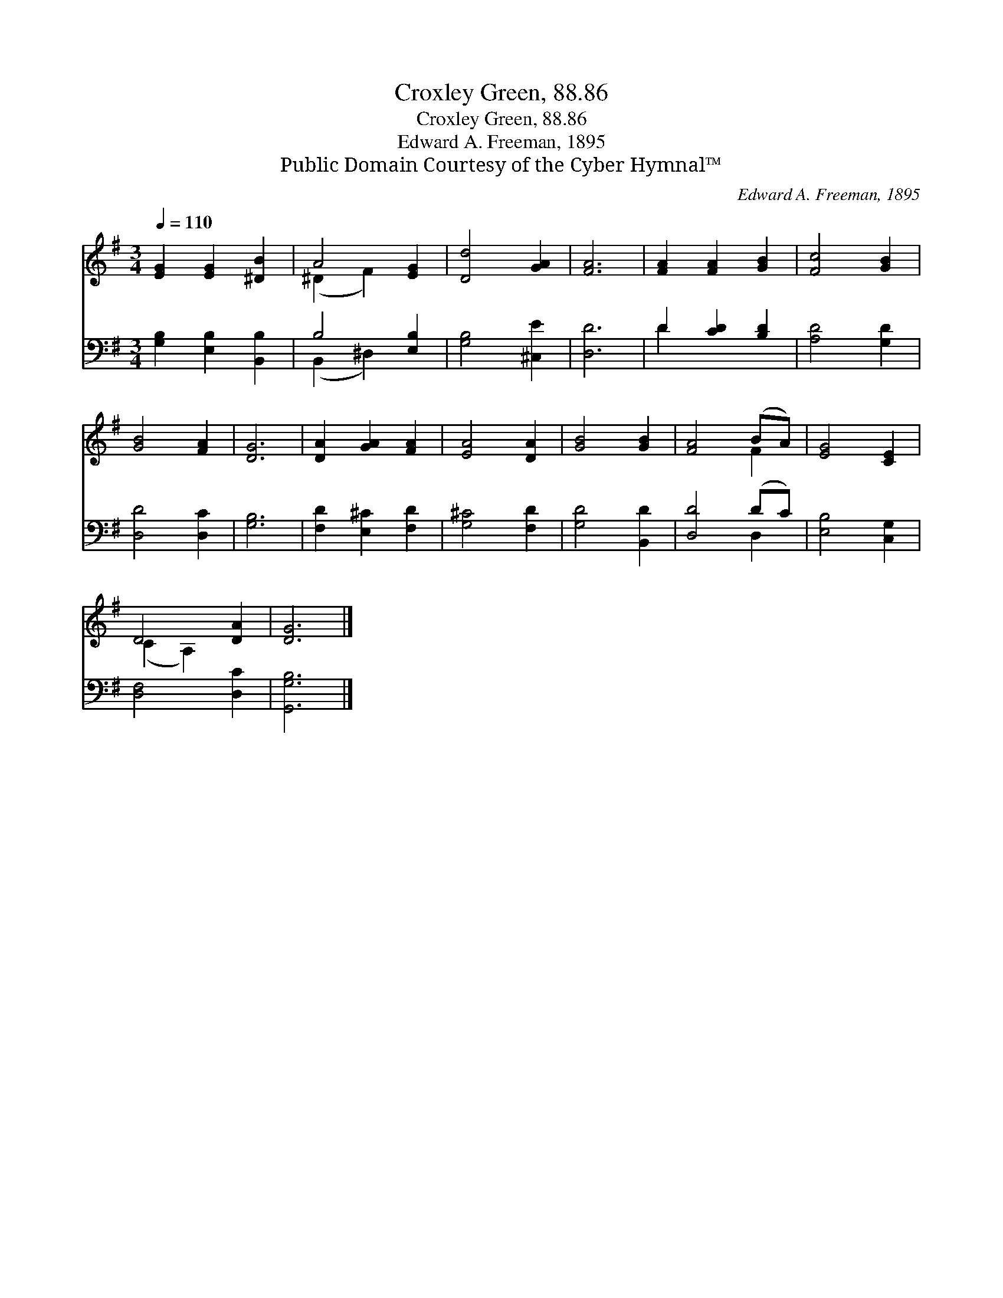 X:1
T:Croxley Green, 88.86
T:Croxley Green, 88.86
T:Edward A. Freeman, 1895
T:Public Domain Courtesy of the Cyber Hymnal™
C:Edward A. Freeman, 1895
Z:Public Domain
Z:Courtesy of the Cyber Hymnal™
%%score ( 1 2 ) ( 3 4 )
L:1/8
Q:1/4=110
M:3/4
K:G
V:1 treble 
V:2 treble 
V:3 bass 
V:4 bass 
V:1
 [EG]2 [EG]2 [^DB]2 | A4 [EG]2 | [Dd]4 [GA]2 | [FA]6 | [FA]2 [FA]2 [GB]2 | [Fc]4 [GB]2 | %6
 [GB]4 [FA]2 | [DG]6 | [DA]2 [GA]2 [FA]2 | [EA]4 [DA]2 | [GB]4 [GB]2 | [FA]4 (BA) | [EG]4 [CE]2 | %13
 D4 [DA]2 | [DG]6 |] %15
V:2
 x6 | (^D2 F2) x2 | x6 | x6 | x6 | x6 | x6 | x6 | x6 | x6 | x6 | x4 F2 | x6 | (C2 A,2) x2 | x6 |] %15
V:3
 [G,B,]2 [E,B,]2 [B,,B,]2 | B,4 [E,B,]2 | [G,B,]4 [^C,E]2 | [D,D]6 | D2 [CD]2 [B,D]2 | %5
 [A,D]4 [G,D]2 | [D,D]4 [D,C]2 | [G,B,]6 | [F,D]2 [E,^C]2 [F,D]2 | [G,^C]4 [F,D]2 | %10
 [G,D]4 [B,,D]2 | [D,D]4 (DC) | [E,B,]4 [C,G,]2 | [D,F,]4 [D,C]2 | [G,,G,B,]6 |] %15
V:4
 x6 | (B,,2 ^D,2) x2 | x6 | x6 | D2 x4 | x6 | x6 | x6 | x6 | x6 | x6 | x4 D,2 | x6 | x6 | x6 |] %15

